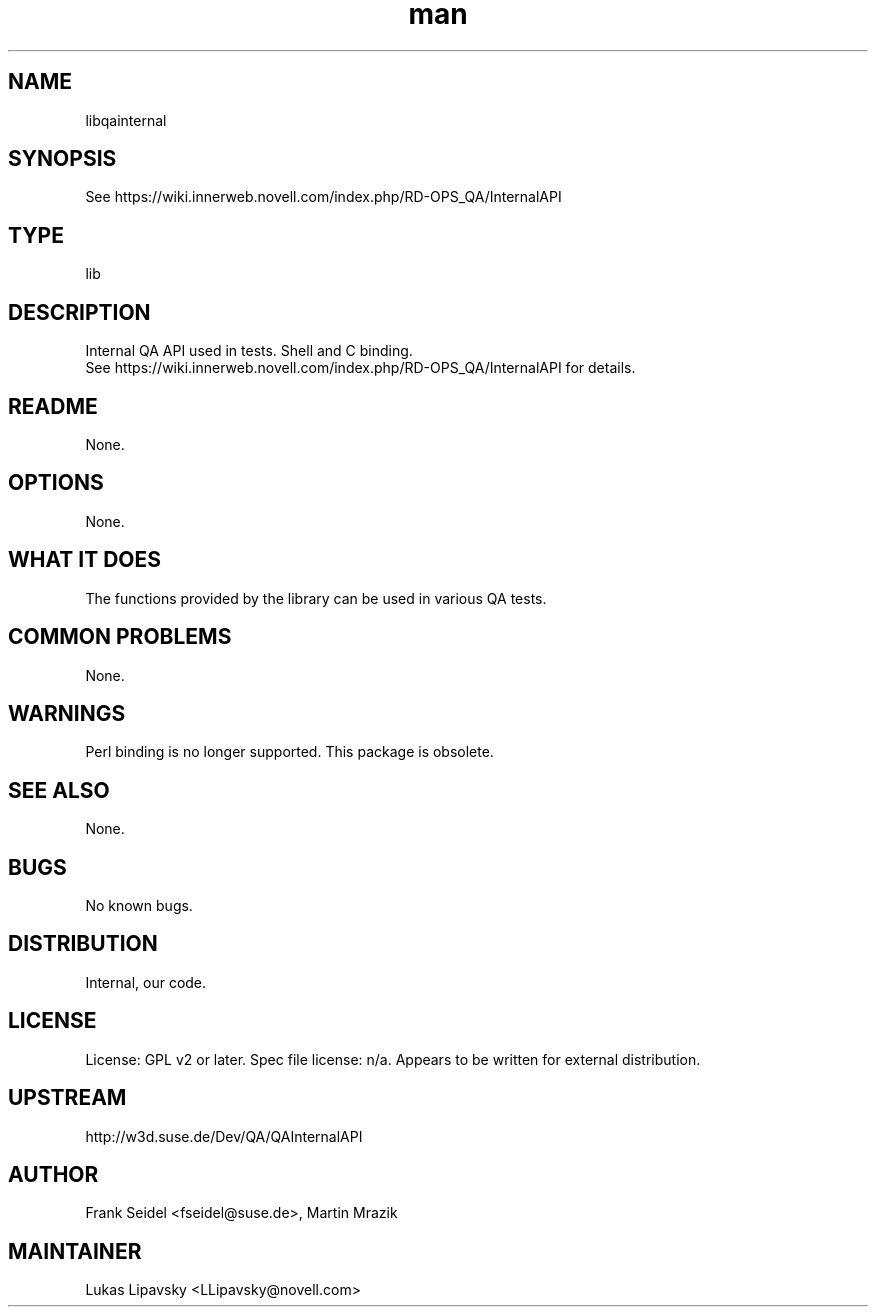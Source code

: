 ." Manpage for libqainternal.
." Contact David Mulder <dmulder@novell.com> to correct errors or typos.
.TH man 8 "11 Jul 2011" "1.0" "libqainternal man page"
.SH NAME
libqainternal
.SH SYNOPSIS
See https://wiki.innerweb.novell.com/index.php/RD-OPS_QA/InternalAPI
.SH TYPE
lib
.SH DESCRIPTION
Internal QA API used in tests. Shell and C binding. 
.br
See https://wiki.innerweb.novell.com/index.php/RD-OPS_QA/InternalAPI for details.
.SH README
None. 
.SH OPTIONS
None.
.SH WHAT IT DOES
The functions provided by the library can be used in various QA tests.
.SH COMMON PROBLEMS
None.
.SH WARNINGS
Perl binding is no longer supported. This package is obsolete.
.SH SEE ALSO
None.
.SH BUGS
No known bugs.
.SH DISTRIBUTION
Internal, our code.
.SH LICENSE
License: GPL v2 or later. Spec file license: n/a. Appears to be written for external distribution.
.SH UPSTREAM
http://w3d.suse.de/Dev/QA/QAInternalAPI
.SH AUTHOR
Frank Seidel <fseidel@suse.de>, Martin Mrazik
.SH MAINTAINER
Lukas Lipavsky <LLipavsky@novell.com>
